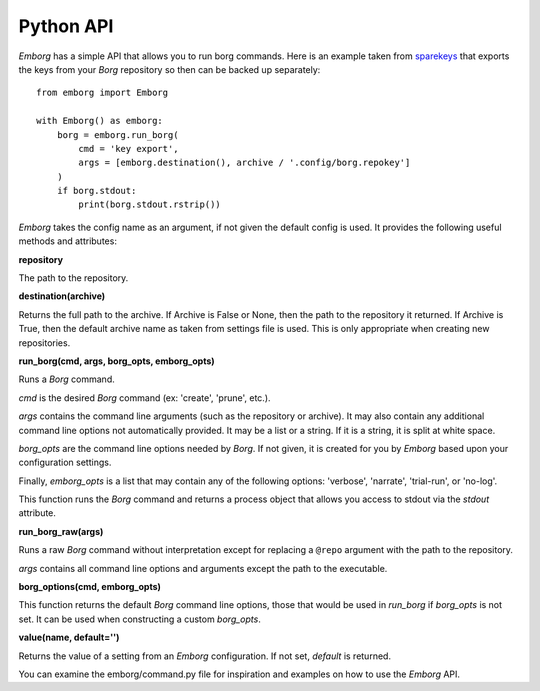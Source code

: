 .. _emborg_api:

Python API
==========

*Emborg* has a simple API that allows you to run borg commands. Here is an 
example taken from `sparekeys <https://github.com/kalekundert/sparekeys>`_ that 
exports the keys from your *Borg* repository so then can be backed up 
separately::

    from emborg import Emborg

    with Emborg() as emborg:
        borg = emborg.run_borg(
            cmd = 'key export',
            args = [emborg.destination(), archive / '.config/borg.repokey']
        )
        if borg.stdout:
            print(borg.stdout.rstrip())

*Emborg* takes the config name as an argument, if not given the default config 
is used. It provides the following useful methods and attributes:


**repository**

The path to the repository.


**destination(archive)**

Returns the full path to the archive. If Archive is False or None, then the path 
to the repository it returned. If Archive is True, then the default archive name 
as taken from settings file is used. This is only appropriate when creating new 
repositories.


**run_borg(cmd, args, borg_opts, emborg_opts)**

Runs a *Borg* command.

*cmd* is the desired *Borg* command (ex: 'create', 'prune', etc.).

*args* contains the command line arguments (such as the repository or 
archive). It may also contain any additional command line options not 
automatically provided.  It may be a list or a string. If it is a string, it 
is split at white space.

*borg_opts* are the command line options needed by *Borg*. If not given, it 
is created for you by *Emborg* based upon your configuration settings.

Finally, *emborg_opts* is a list that may contain any of the following 
options: 'verbose', 'narrate', 'trial-run', or 'no-log'.

This function runs the *Borg* command and returns a process object that 
allows you access to stdout via the *stdout* attribute.


**run_borg_raw(args)**

Runs a raw *Borg* command without interpretation except for replacing 
a ``@repo`` argument with the path to the repository.

*args* contains all command line options and arguments except the path to 
the executable.


**borg_options(cmd, emborg_opts)**

This function returns the default *Borg* command line options, those that would 
be used in *run_borg* if *borg_opts* is not set. It can be used when 
constructing a custom *borg_opts*.


**value(name, default='')**

Returns the value of a setting from an *Emborg* configuration. If not set, 
*default* is returned.


You can examine the emborg/command.py file for inspiration and examples on how 
to use the *Emborg* API.

